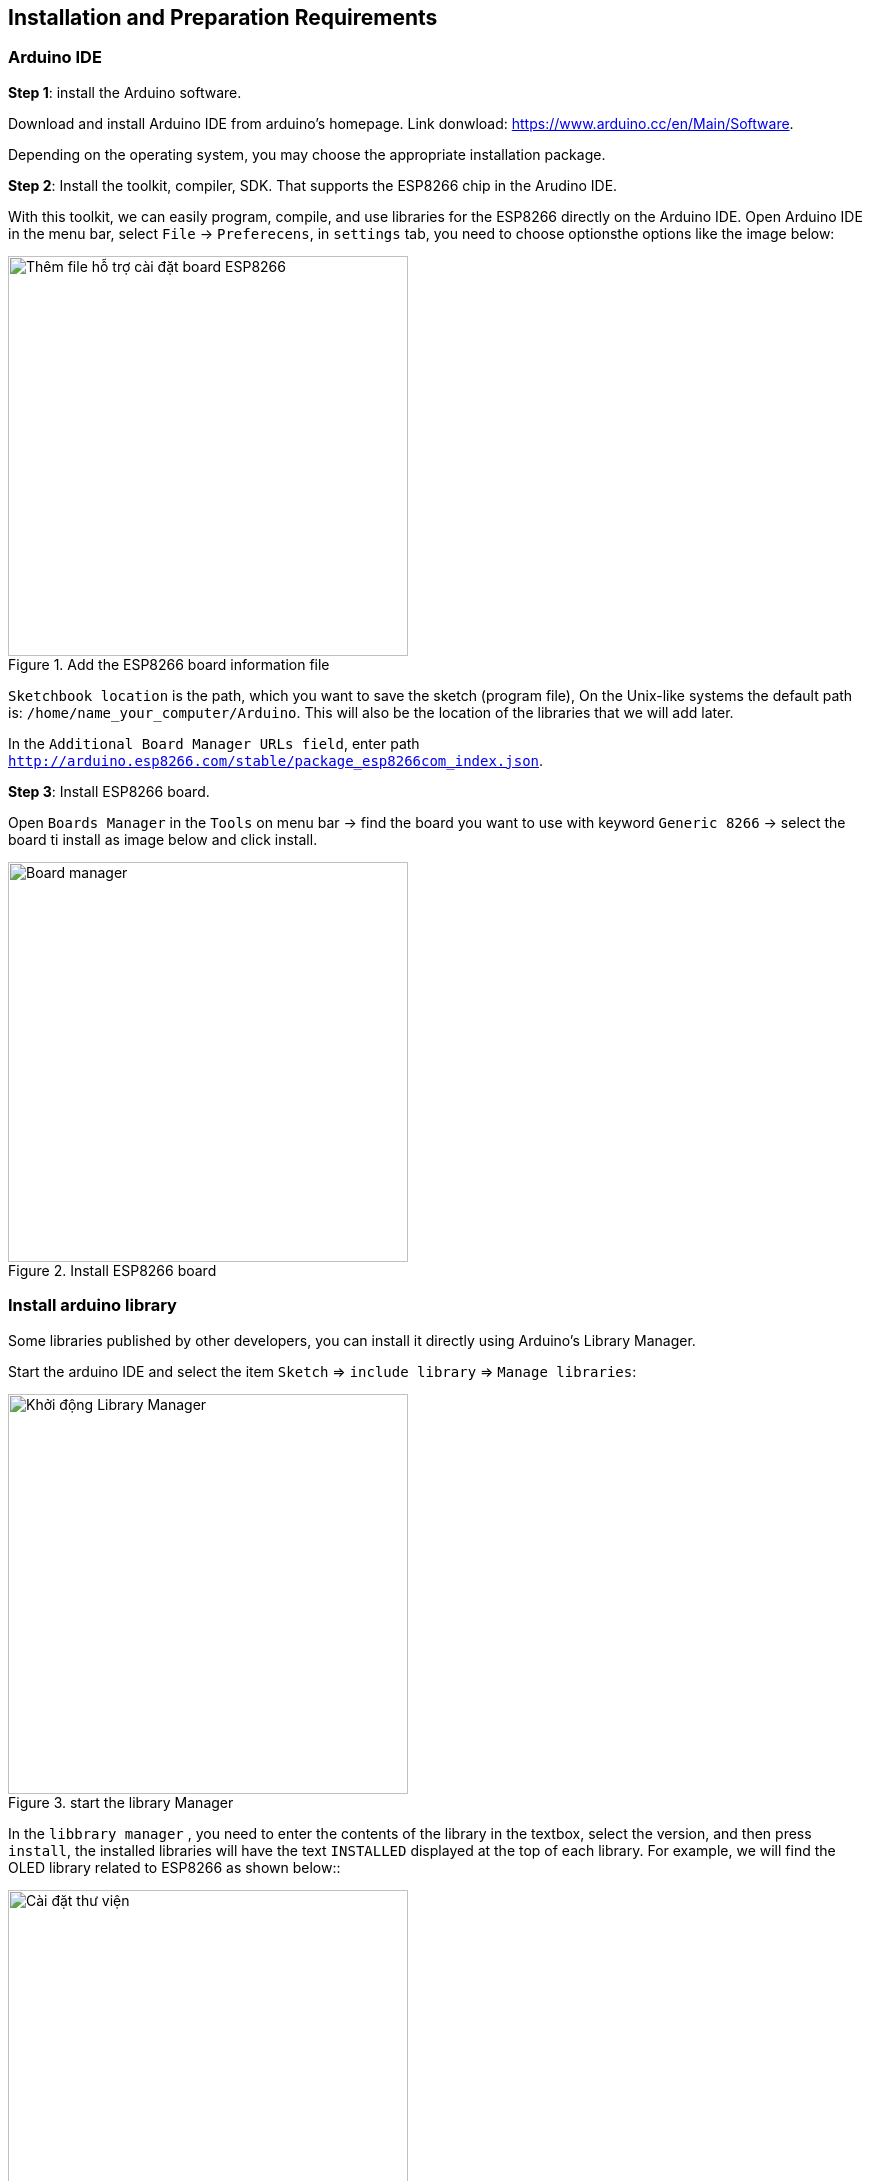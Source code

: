 == Installation and Preparation Requirements

=== Arduino IDE

*Step 1*: install the Arduino software.

Download and install Arduino IDE from arduino's homepage. Link donwload:
https://www.arduino.cc/en/Main/Software.

Depending on the operating system, you may choose the appropriate installation package.

*Step 2*: Install the toolkit, compiler, SDK. That supports the ESP8266 chip in the Arudino IDE.

With this toolkit, we can easily program, compile, and use libraries for the ESP8266 directly on the Arduino IDE. Open Arduino IDE in the menu bar, select `File` -> `Preferecens`, in `settings` tab, you need to choose optionsthe options like the image below:

.Add the ESP8266 board information file
image::01-intro/preferences.png[Thêm file hỗ trợ cài đặt board ESP8266, align="center", width=400]

`Sketchbook location` is the path, which you want to save the sketch (program file), On the Unix-like systems the default path is: `/home/name_your_computer/Arduino`. This will also be the location of the libraries that we will add later.

In the `Additional Board Manager URLs field`, enter path `http://arduino.esp8266.com/stable/package_esp8266com_index.json`.

*Step 3*: Install ESP8266 board.

Open `Boards Manager` in the `Tools` on menu bar -> find the board you want to use with keyword `Generic 8266` -> select the board ti install as image below and click install.

.Install ESP8266 board
image::01-intro/install_board_generic8266.png[Board manager, align="center", width=400]

[[install-library]]
=== Install arduino library

Some libraries published by other developers, you can install it directly using Arduino's Library Manager.

Start the arduino IDE and select the item `Sketch` => `include library` => `Manage libraries`:

.start the library Manager
image::01-intro/library.png[Khởi động Library Manager, width=400, align="center"]

In the `libbrary manager` , you need to enter the contents of the library in the textbox, select the version, and then press `install`, the installed libraries will have the text `INSTALLED` displayed at the top of each library.
For example, we will find the OLED library related to ESP8266 as shown below::

.install library
image::01-intro/library-1.png[Cài đặt thư viện, width=400, align="center"]


=== USB CDC driver.

The ESP8266 WiFi Uno board is connected to the computer via a USB MicroB and uses the chip **CH340** to convert USB to UART. Therefore, you need to install USB driver software to communicate with the board.

Connect the USB cable to the board, making sure the LEDs in the circle the light as shown below:

.Connect USB
image::01-intro/connect_USB.jpg[Connect USB, align="center", width=400]

==== Windows & Linux

Download the USB driver installation for Windows http://www.wch.cn/download/CH341SER_ZIP.html and Linux http://www.wch.cn/download/CH341PAR_LINUX_ZIP.html . Follow the installation requirements.
After installation, the result is displayed on the Arduino as image

.Connection succeeded
image::01-intro/connect_ok.png[Kết nối thành công, align="center", width=400]

==== Mac OS

Download the installation: https://arduino.esp8266.vn/_static/download/CH34x_Install_V1.3.pkg

For **Mac OS Sierra** and later versions if you have problems with RESET your machine, you need to handle the following:

* Open "Terminal" `cmd + space` --> Enter Terminal
* delete driver: `sudo rm -rf /System/Library/Extensions/usb.kext`
* With some machines, you have to do extra work `sudo rm -rf /Library/Extensions/usbserial.kext`
* If you can not do the command above, you need to change `Security and Privacy` in `System Preference`. Select `Allow Apps Downloaded From` form `Mac App Store and Identified Developers` to `Anywhere` - and download https://arduino.esp8266.vn/_static/download/CH34x_Install_V1.3.pkg[CH34x_Install_V1.3.pkg] to install again.

.Select Allow Apps Downloaded From Anywhere
image::01-intro/mac.png[Lựa chọn Allow Apps Downloaded From Anywhere, align="center", width=400]

[[select-arduino-board]]
=== Select Board ESP8266 WiFi Uno in Arduino IDE

After the connection and installation are complete, a virtual COM port will appear on your computer. (Depending on the type of operating system that has port names like `COM1`, `COM2` ... for Windows, `/dev/tty.wchusbserial1420` on Mac OS, `/dev/ttyUSB0` on Linux)
Open Arduino IDE and select (refer to connection configuration as image below):

. Select the configuration for the ESP8266 WiFi Uno Board
image::01-intro/port-setup.png[Cấu hình Board ESP8266 WiFi Uno, align="center", width=400]

* Board: `Generic ESP8266 Module`.
* Flash Size: `4M (3M SPIFFS)`.
* Port: Select the port when the device plugged
* Upload speed: choose the highest speed, if the computer loaded program is faulty, we will choose the lower speed.

[[arduino-flash]]
=== Load the program file into the board using the Arduino IDE

On the Arduino interface there are two buttons, the leftmost is the `Verify` button, for compiling the program, which is equivalent to the `Sketch> Verify / Compile` function. The next button is `Upload`, which is equivalent to the function `Sketch> Upload`. After selecting the appropriate board, the program has no errors, then click `Upload` to load the program into the board.

.Upload program
image::01-intro/program.png[Nạp chương trình xuống board dùng Arduino IDE, align="center", width=400]

[[export-binary]]
=== export firmware binary in Arduino IDE
If we need a `binary file` , we can export the file by `Sketch> Export compiled Binary`, and the .bin file will be in the Sketch folder.

.Export Binary file
image::08-fota/export-fw.png[width=400, role="center", align="center"]


=== Serial Terminal

There are many free applications to interact with the Serial port on your computer:

* Windows: PuTTY, realterm
* Linux: minicom, screen
* MacOS: minicom, screen

[[arudino-term]]
==== using Arduino IDE Serial Monitor

Arduino has a built-in Serial Monitor, when you select the correct Serial port, you can press the Serial icon on the IDE to open:

.Arduino IDE Serial Monitor
image::01-intro/term.png[Nạp chương trình xuống board dùng Arduino IDE, align="center", width=400]

=== Node.js

Download and install Node.js : https://nodejs.org/en/download/

=== Sublime Text

Download and install Sublime text : https://www.sublimetext.com/

=== Git

This is a support tool that you should also install and use, it does not help you become a programmer, but it helps a programmer become professional and effective https://git-scm.com/
